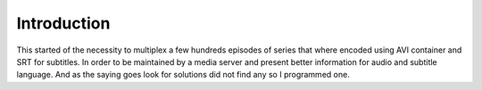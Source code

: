 
************
Introduction
************

This started of the necessity to multiplex a few hundreds episodes of series
that where encoded using AVI container and SRT for subtitles.  In order to
be maintained by a media server and present better information for audio and
subtitle language.  And as the saying goes look for solutions did not find
any so I programmed one.
